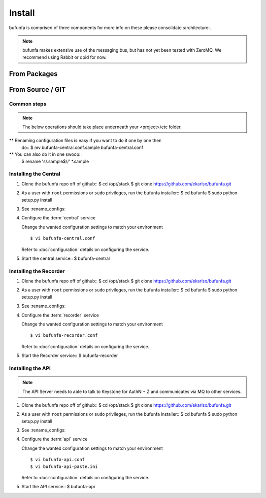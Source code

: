 ..
    Copyright 2012 Endre Karlson for Bouvet ASA

    Licensed under the Apache License, Version 2.0 (the "License"); you may
    not use this file except in compliance with the License. You may obtain
    a copy of the License at

        http://www.apache.org/licenses/LICENSE-2.0

    Unless required by applicable law or agreed to in writing, software
    distributed under the License is distributed on an "AS IS" BASIS, WITHOUT
    WARRANTIES OR CONDITIONS OF ANY KIND, either express or implied. See the
    License for the specific language governing permissions and limitations
    under the License.

.. _install:

========================
Install
========================

bufunfa is comprised of three components for more info on these please
consolidate :architecture:.

.. note::
    bufunfa makes extensive use of the messaging bus, but has not
    yet been tested with ZeroMQ. We recommend using Rabbit or qpid
    for now.


From Packages
+++++++++++++


From Source / GIT
+++++++++++++++++

Common steps
================

.. index::
    double: installing; rename_configs

.. note::
   The below operations should take place underneath your <project>/etc folder.

** Renaming configuration files is easy if you want to do it one by one then
   do::
   $ mv bufunfa-central.conf.sample bufunfa-central.conf

** You can also do it in one swoop::
   $ rename 's/\.sample$//' *.sample


Installing the Central
======================

.. index::
   double: installing; central

1. Clone the bufunfa repo off of github::
   $ cd /opt/stack
   $ git clone https://github.com/ekarlso/bufunfa.git

2. As a user with ``root`` permissions or ``sudo`` privileges, run the
   bufunfa installer::
   $ cd bufunfa
   $ sudo python setup.py install

3. See :rename_configs:

4. Configure the :term:`central` service

   Change the wanted configuration settings to match your environment
   ::
    $ vi bufunfa-central.conf

   Refer to :doc:`configuration` details on configuring the service.

5. Start the central service::
   $ bufunfa-central


Installing the Recorder
====================

.. index::
   double: installing; recorder


1. Clone the bufunfa repo off of github::
   $ cd /opt/stack
   $ git clone https://github.com/ekarlso/bufunfa.git

2. As a user with ``root`` permissions or ``sudo`` privileges, run the
   bufunfa installer::
   $ cd bufunfa
   $ sudo python setup.py install

3. See :rename_configs:

4. Configure the :term:`recorder` service

   Change the wanted configuration settings to match your environment
   ::
    $ vi bufunfa-recorder.conf

   Refer to :doc:`configuration` details on configuring the service.

5. Start the Recorder service::
   $ bufunfa-recorder


Installing the API
====================

.. index::
   double: installing; api

.. note::
   The API Server needs to able to talk to Keystone for AuthN + Z and
   communicates via MQ to other services.

1. Clone the bufunfa repo off of github::
   $ cd /opt/stack
   $ git clone https://github.com/ekarlso/bufunfa.git

2. As a user with ``root`` permissions or ``sudo`` privileges, run the
   bufunfa installer::
   $ cd bufunfa
   $ sudo python setup.py install

3. See :rename_configs:

4. Configure the :term:`api` service

   Change the wanted configuration settings to match your environment
   ::
    $ vi bufunfa-api.conf
    $ vi bufunfa-api-paste.ini

   Refer to :doc:`configuration` details on configuring the service.

5. Start the API service::
   $ bufunfa-api
